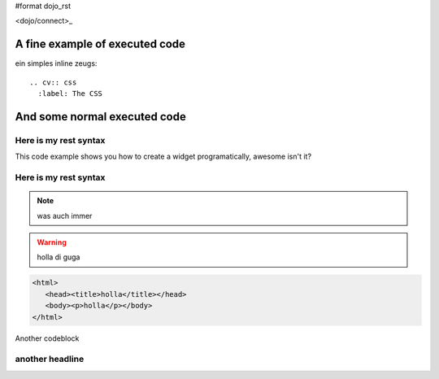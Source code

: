 #format dojo_rst

<dojo/connect>_

A fine example of executed code
-------------------------------

.. cv-compound::

  First we declare the CSS

  .. cv:: css
    :label: The CSS

    <style type="text/css">
    @import "foo.css";
    .fohooo { color: #15d32a; font-size: 16px; }
    </style>

  The html snippet simply defines the markup of your code. Dojo will then parse the dom nodes and create the widgets programatically. Usually the lifecycle goes as follows
    
    * Programmatic code generation
    * Dom manipulation

  .. cv:: html
    :label: This is the HTML of the example

    <div id="fohooo" class="fohooo">Click Me</div>
    <div id="fohooooooo" class="fohooo">Don't click Me</div>
    <div dojoType="foohooo" class="fohooo">Or Me</div>

  This is the jscript code of your example. Simple past both HMTL and Jscript into the browser.

  .. cv:: javascript
    :label: And the jscript code

    <script type="text/javascript">
    dojo.declare("foohooo", [dijit._Widget,dijit._Templated], {
       templateString: '<div dojoAttachEvent="onclick: _foo">Example: <span dojoAttachPoint="containerNode"></span></div>',
       _foo: function(){
          alert("foo");
       }
    });
    dojo.addOnLoad(function(){
      var widget = new foohoo({id: "test_foohooo"}, dojo.byId("fohooo"));
    });
    </script>

ein simples inline zeugs::

   .. cv:: css
     :label: The CSS

And some normal executed code
-----------------------------

.. codeviewer::

   <script type="text/javascript">dojo.require("dijit.form.Button");</script>
   <div class="nihilo">
      <div dojoType="dijit.form.Button">whatever</div>
   </div>


Here is my rest syntax
======================

This code example shows you how to create a widget programatically, awesome isn't it?

.. codeviewer::

   <script type="text/css">
   dojo.declare("foohoo", [dijit._Widget,dijit._Templated], {
      templateString: '<div dojoAttachEvent="onclick: _foo">Example: <span dojoAttachPoint="containerNode"></span></div>',
      _foo: function(){
         alert("foo");
      }
   });
   dojo.addOnLoad(function(){
     var widget = new foohoo({id: "test_foohoooo"}, dojo.byId("fohoo"));
   });
   </script>
   <div id="fohoo">Click Me</div>
   <div dojoType="foohoo">Or Me</div>

Here is my rest syntax
======================

.. highlight:: python
   :linenothreshold: 5

.. note::
    
    was auch immer

.. warning::

    holla di guga

.. code-block :: javascript
   :linenos:

    def whatever():
        print "whatever" 
    def move():
        print "whatever" 
    def print():
        print "whatever" 
    def whatever():
        print "whatever" 

.. code-block :: php
    :linenos:

    <?php
        echo("goehgoehgoeg");
    ?>

.. code-block :: html

   <html>
      <head><title>holla</title></head>
      <body><p>holla</p></body>
   </html>


Another codeblock

.. code-block :: javascript
    :linenos:

    window.document.alert("gegeg");

    dojo.provide("dojango");

    /* An example on how to use an xd build and also loading local files can be found here:
     * http://jburke.dojotoolkit.org/demos/xdlocal/LocalAndXd.html
     */

    if (dojo.baseUrl == '/') {
        // if we use an xd build located on another host, we have to use the absolute url of the called host
        dojo.registerModulePath("dojango", "media/dojango/dojango");
    }
    else {
        // relative to the dojo/dojo.js-file
        dojo.registerModulePath("dojango", "../../../dojango");
    }

    dojo.provide("rs.Media");

    // we have to load our widget-class!
    //dojo.require("rs.widget.MediaManager");
    dojo.require("rs.form");
    dojo.require("dijit.form.CheckBox");

    dojo.declare("rs.Media", null, {

        // TODO: enable our redsquare-form soon! needs better form-layout
        //rs.chunk.Media.mediaForm = new rs.form("mediaForm");
        constructor:function(urls) {
            this.saveUrl = urls.liveMediaSave;
            this.deleteUrl = urls.liveMediaDelete;
            this.mediaId = null;
            this.mediaManager = null;
            this.removeMediaMsgTitle = gettext("Delete media");
            this.removeMediaMsg = gettext("Do you really want to delete this media file?");
            this.mediaManager = dijit.byId("mediaManager");

another headline
================
